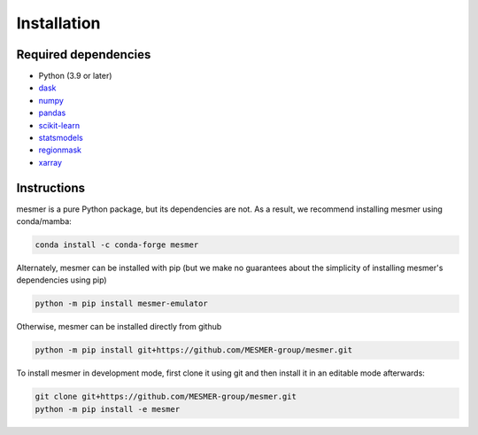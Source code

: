 Installation
============

Required dependencies
---------------------

- Python (3.9 or later)
- `dask <https://dask.org/>`__
- `numpy <http://www.numpy.org/>`__
- `pandas <https://pandas.pydata.org/>`__
- `scikit-learn <https://scikit-learn.org/stable/>`__
- `statsmodels <https://www.statsmodels.org/stable/index.html>`__
- `regionmask <https://regionmask.readthedocs.io/en/stable/>`__
- `xarray <http://xarray.pydata.org/>`__

Instructions
------------

mesmer is a pure Python package, but its dependencies are not. As a result, we recommend
installing mesmer using conda/mamba:

.. code-block:: bash

    conda install -c conda-forge mesmer

Alternately, mesmer can be installed with pip (but we make no guarantees about
the simplicity of installing mesmer's dependencies using pip)

.. code-block:: bash

   python -m pip install mesmer-emulator

Otherwise, mesmer can be installed directly from github

.. code-block:: bash

   python -m pip install git+https://github.com/MESMER-group/mesmer.git

To install mesmer in development mode, first clone it using git and then
install it in an editable mode afterwards:

.. code-block:: bash

   git clone git+https://github.com/MESMER-group/mesmer.git
   python -m pip install -e mesmer

.. _conda: http://conda.io/
